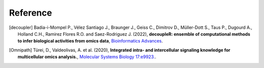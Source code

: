 Reference
----------

.. [decoupler] Badia-i-Mompel P., Vélez Santiago J., Braunger J., Geiss C., Dimitrov D., 
    Müller-Dott S., Taus P., Dugourd A., Holland C.H., Ramirez Flores R.O. and 
    Saez-Rodriguez J. (2022), **decoupleR: ensemble of computational methods to infer biological activities 
    from omics data**, `Bioinformatics Advances <https://doi.org/10.1093/bioadv/vbac016>`__.
    
.. [Omnipath] Türei, D., Valdeolivas, A. et al. (2020), **Integrated intra- and intercellular signaling 
    knowledge for multicellular omics analysis.**, `Molecular Systems Biology 17:e9923. <https://doi.org/10.15252/msb.20209923>`__.
